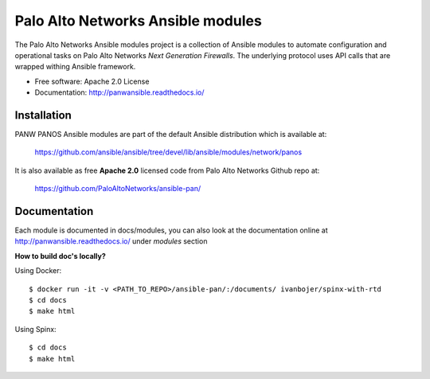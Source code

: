 ==================================
Palo Alto Networks Ansible modules
==================================

The Palo Alto Networks Ansible modules project is a collection of Ansible modules to automate configuration and
operational tasks on Palo Alto Networks *Next Generation Firewalls*. The underlying protocol uses API calls that
are wrapped withing Ansible framework.

- Free software: Apache 2.0 License
- Documentation: http://panwansible.readthedocs.io/


Installation
------------

PANW PANOS Ansible modules are part of the default Ansible distribution which is available at:

    https://github.com/ansible/ansible/tree/devel/lib/ansible/modules/network/panos

It is also available as free **Apache 2.0** licensed code from Palo Alto Networks Github repo at:

    https://github.com/PaloAltoNetworks/ansible-pan/

.. <comment> <> (ansible-galaxy install paloaltonetworks.panos) </comment>

Documentation
-------------

Each module is documented in docs/modules, you can also look at the documentation online at http://panwansible.readthedocs.io/
under *modules* section

**How to build doc's locally?**
    
Using Docker::

    $ docker run -it -v <PATH_TO_REPO>/ansible-pan/:/documents/ ivanbojer/spinx-with-rtd
    $ cd docs
    $ make html

Using Spinx::

    $ cd docs
    $ make html
    
